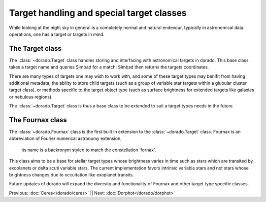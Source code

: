 Target handling and special target classes
====================================================

While looking at the night sky in general is a completely normal and natural
endevour, typically in astronomical data operations, one has a target or targets
in mind. 

The Target class
----------------

The :class:`~dorado.Target` class handles storing and interfacing with astronomical 
targets in dorado. This base class takes a target name and queries Simbad for a match;
Simbad then returns the targets coordinates. 

.. code:: python
    toi = dorado.Target('target name') # toi == target of interest
    print(toi.coords) # astropy.coordinates.SkyCoord()

    # or create a target within the dorado core 
    Dorado.mktrgt('target name')

There are many types of targets one may wish to work with, and some of these target types
may benifit from having additional metadata, the ability to store child targets (such as
a group of variable star targets within a glubular cluster target class), or 
methods specific to the target object type (such as surface brightness for extended targets 
like galaxies or nebulous regions). 

The :class:`~dorado.Target` class is thus a base class to be extended to suit a target types
needs in the future.



The Fournax class
-----------------

The :class:`~dorado.Fournax` class is the first built in extension to the :class:`~dorado.Target`
class. Fournax is an abbreviation of Fourier numerical astronomy extension,
 its name is a backronym styled to match the constellation 'fornax'. 

.. code:: python
    toi = dorado.Fournax('target name') # toi == target of interest
    print(toi.coords) # astropy.coordinates.SkyCoord()

This class aims to be a base for stellar target types whose brightness varies in time such as stars which are transited
by exoplanets or delta scuti variable stars. The current implementation favors intrinsic
variable stars and not stars whose brightness changes due to occultation like exoplanet transits.

Future updates of dorado will expand the diversity and functionality of Fournax and other target type
specific classes.




Previous: :doc:`Ceres</dorado/ceres>` || Next: :doc:`Dorphot</dorado/dorphot>`